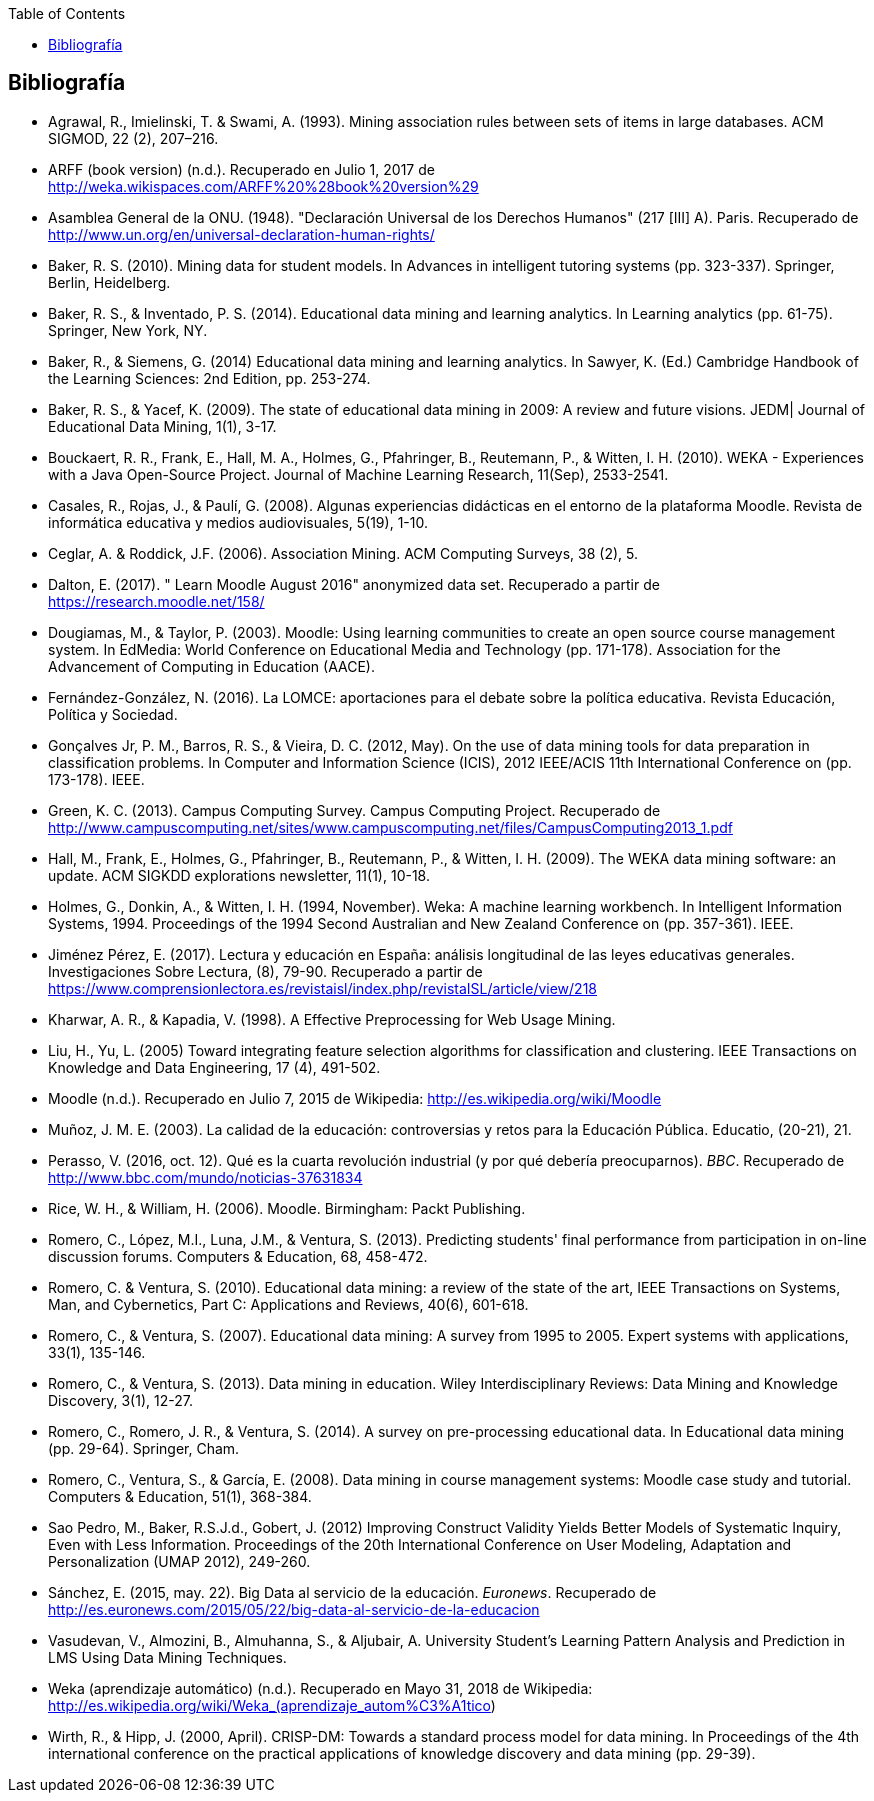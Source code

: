 // Configuración github
ifdef::env-github[]
:tip-caption: :bulb:
:note-caption: :information_source:
:important-caption: :heavy_exclamation_mark:
:caution-caption: :fire:
:warning-caption: :warning:
endif::[]

ifndef::included[]
:toc:

toc::[]

== Bibliografía

endif::[]

// Deben estar en orden alfabético


* Agrawal, R., Imielinski, T. &  Swami, A. (1993). Mining association rules between sets of items in large databases. ACM SIGMOD, 22 (2), 207–216.
* ARFF (book version) (n.d.). Recuperado en Julio 1, 2017 de http://weka.wikispaces.com/ARFF%20%28book%20version%29
* Asamblea General de la ONU. (1948). "Declaración Universal de los Derechos Humanos" (217 [III] A). Paris. Recuperado de http://www.un.org/en/universal-declaration-human-rights/
* Baker, R. S. (2010). Mining data for student models. In Advances in intelligent tutoring systems (pp. 323-337). Springer, Berlin, Heidelberg.
* Baker, R. S., & Inventado, P. S. (2014). Educational data mining and learning analytics. In Learning analytics (pp. 61-75). Springer, New York, NY.
* Baker, R., & Siemens, G. (2014) Educational data mining and learning analytics. In Sawyer, K. (Ed.) Cambridge Handbook of the Learning Sciences: 2nd Edition, pp. 253-274.
* Baker, R. S., & Yacef, K. (2009). The state of educational data mining in 2009: A review and future visions. JEDM| Journal of Educational Data Mining, 1(1), 3-17.

// https://jedm.educationalData Mining.org/index.php/JEDM/article/download/8/2
* Bouckaert, R. R., Frank, E., Hall, M. A., Holmes, G., Pfahringer, B., Reutemann, P., & Witten, I. H. (2010). WEKA - Experiences with a Java Open-Source Project. Journal of Machine Learning Research, 11(Sep), 2533-2541.
// http://www.jmlr.org/papers/volume11/bouckaert10a/bouckaert10a.pdf
* Casales, R., Rojas, J., & Paulí, G. (2008). Algunas experiencias didácticas en el entorno de la plataforma Moodle. Revista de informática educativa y medios audiovisuales, 5(19), 1-10.
// http://laboratorios.fi.uba.ar/lie/Revista/Articulos/050510/A1mar2008.pdf
* Ceglar, A. & Roddick, J.F. (2006). Association Mining. ACM Computing Surveys, 38 (2), 5.
* Dalton, E. (2017). " Learn Moodle August 2016" anonymized data set. Recuperado a partir de https://research.moodle.net/158/
* Dougiamas, M., & Taylor, P. (2003). Moodle: Using learning communities to create an open source course management system. In EdMedia: World Conference on Educational Media and Technology (pp. 171-178). Association for the Advancement of Computing in Education (AACE).
// http://researchrepository.murdoch.edu.au/id/eprint/36645/1/Moodle%20Create.pdf
* Fernández-González, N. (2016). La LOMCE: aportaciones para el debate sobre la política educativa. Revista Educación, Política y Sociedad.
* Gonçalves Jr, P. M., Barros, R. S., & Vieira, D. C. (2012, May). On the use of data mining tools for data preparation in classification problems. In Computer and Information Science (ICIS), 2012 IEEE/ACIS 11th International Conference on (pp. 173-178). IEEE.
// https://www.computer.org/csdl/proceedings/icis/2012/1536/00/06211093.pdf
* Green, K. C. (2013). Campus Computing Survey. Campus Computing Project. Recuperado de http://www.campuscomputing.net/sites/www.campuscomputing.net/files/CampusComputing2013_1.pdf
* Hall, M., Frank, E., Holmes, G., Pfahringer, B., Reutemann, P., & Witten, I. H. (2009). The WEKA data mining software: an update. ACM SIGKDD explorations newsletter, 11(1), 10-18.
// https://www.researchgate.net/profile/Mark_Hall6/publication/221900777_The_WEKA_data_mining_software_An_update/links/09e41507f01ad2a029000000.pdf
* Holmes, G., Donkin, A., & Witten, I. H. (1994, November). Weka: A machine learning workbench. In Intelligent Information Systems, 1994. Proceedings of the 1994 Second Australian and New Zealand Conference on (pp. 357-361). IEEE.
// https://researchcommons.waikato.ac.nz/bitstream/handle/10289/1138/uow-cs-wp-1994-09.pdf?sequence=1
* Jiménez Pérez, E. (2017). Lectura y educación en España: análisis longitudinal de las leyes educativas generales. Investigaciones Sobre Lectura, (8), 79-90. Recuperado a partir de https://www.comprensionlectora.es/revistaisl/index.php/revistaISL/article/view/218
* Kharwar, A. R., & Kapadia, V. (1998). A Effective Preprocessing for Web Usage Mining.
* Liu, H., Yu, L. (2005) Toward integrating feature selection algorithms for classification and clustering. IEEE Transactions on Knowledge and Data Engineering, 17 (4), 491-502.
* Moodle (n.d.). Recuperado en Julio 7, 2015 de Wikipedia: http://es.wikipedia.org/wiki/Moodle
* Muñoz, J. M. E. (2003). La calidad de la educación: controversias y retos para la Educación Pública. Educatio, (20-21), 21.
* Perasso, V. (2016, oct. 12). Qué es la cuarta revolución industrial (y por qué debería preocuparnos). _BBC_. Recuperado de http://www.bbc.com/mundo/noticias-37631834
* Rice, W. H., & William, H. (2006). Moodle. Birmingham: Packt Publishing.
// http://ead.iesgo.edu.br/file.php/1/apostilas/Moodle_Sample_e-book.pdf
// http://roa.ult.edu.cu/bitstream/123456789/568/1/Moodle%2520-%2520E-Learning%2520Course%2520Development%2520(2006)%2520-%2520Bbl.pdf
* Romero, C., López, M.I., Luna, J.M., & Ventura, S. (2013). Predicting students' final performance from participation in on-line discussion forums. Computers & Education, 68, 458-472.
* Romero, C. & Ventura, S. (2010). Educational data mining: a review of the state of the art, IEEE Transactions on Systems, Man, and Cybernetics, Part C: Applications and Reviews, 40(6), 601-618.
* Romero, C., & Ventura, S. (2007). Educational data mining: A survey from 1995 to 2005. Expert systems with applications, 33(1), 135-146.
* Romero, C., & Ventura, S. (2013). Data mining in education. Wiley Interdisciplinary Reviews: Data Mining and Knowledge Discovery, 3(1), 12-27.

// https://pdfs.semanticscholar.org/c73b/0424e1a4ab2574cfce2e41c505f71f46940e.pdf
* Romero, C., Romero, J. R., & Ventura, S. (2014). A survey on pre-processing educational data. In Educational data mining (pp. 29-64). Springer, Cham.
// https://s3.amazonaws.com/academia.edu.documents/46925768/A_Survey_on_Pre-Processing_Educational_D20160630-14564-9nvrl.pdf?AWSAccessKeyId=AKIAIWOWYYGZ2Y53UL3A&Expires=1530212868&Signature=Inhi%2BqKySbbQDe3h2UzKcsyx1KU%3D&response-content-disposition=inline%3B%20filename%3DA_Survey_on_Pre-Processing_Educational_D.pdf
* Romero, C., Ventura, S., & García, E. (2008). Data mining in course management systems: Moodle case study and tutorial. Computers & Education, 51(1), 368-384.
// https://s3.amazonaws.com/academia.edu.documents/6404764/romero-ventura-garcia-ce.pdf?AWSAccessKeyId=AKIAIWOWYYGZ2Y53UL3A&Expires=1530890364&Signature=f%2FKTJoHNYjlF26Sz5o4k%2BGXdwvQ%3D&response-content-disposition=inline%3B%20filename%3DData_mining_in_course_management_systems.pdf
* Sao Pedro, M., Baker, R.S.J.d., Gobert, J. (2012) Improving Construct Validity Yields Better Models of Systematic Inquiry, Even with Less Information. Proceedings of the 20th International Conference on User Modeling, Adaptation and Personalization (UMAP 2012), 249-260.
* Sánchez, E. (2015, may. 22). Big Data al servicio de la educación. _Euronews_. Recuperado de http://es.euronews.com/2015/05/22/big-data-al-servicio-de-la-educacion
* Vasudevan, V., Almozini, B., Almuhanna, S., & Aljubair, A. University Student’s Learning Pattern Analysis and Prediction in LMS Using Data Mining Techniques.
* Weka (aprendizaje automático) (n.d.). Recuperado en Mayo 31, 2018 de Wikipedia: http://es.wikipedia.org/wiki/Weka_(aprendizaje_autom%C3%A1tico)
* Wirth, R., & Hipp, J. (2000, April). CRISP-DM: Towards a standard process model for data mining. In Proceedings of the 4th international conference on the practical applications of knowledge discovery and data mining (pp. 29-39).


// http://citeseerx.ist.psu.edu/viewdoc/download?doi=10.1.1.198.5133&rep=rep1&type=pdf
// http://citeseerx.ist.psu.edu/viewdoc/download?doi=10.1.1.198.5133&rep=rep1&type=pdf


// http://citeseerx.ist.psu.edu/viewdoc/download?doi=10.1.1.103.702&rep=rep1&type=pdf
